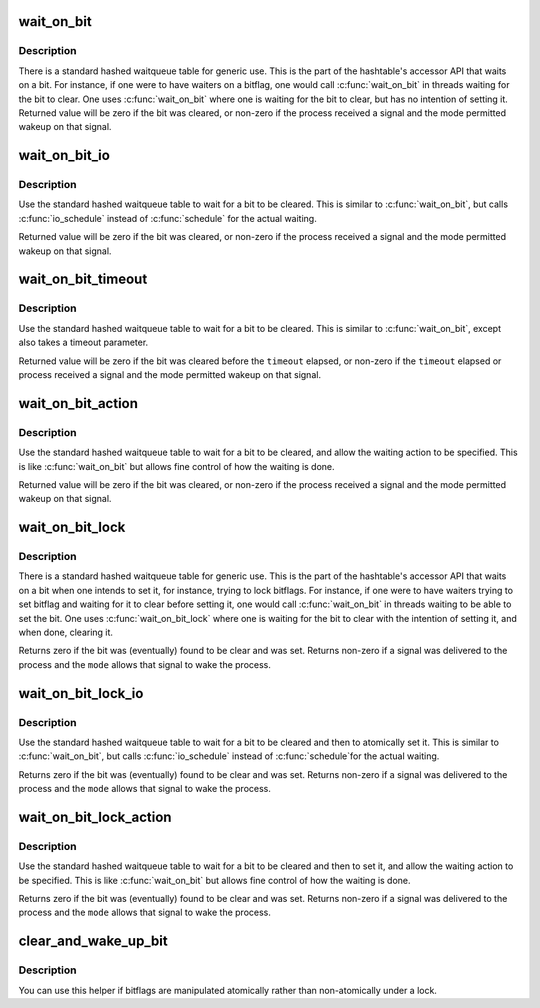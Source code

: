 .. -*- coding: utf-8; mode: rst -*-
.. src-file: include/linux/wait_bit.h

.. _`wait_on_bit`:

wait_on_bit
===========

.. c:function:: int wait_on_bit(unsigned long *word, int bit, unsigned mode)

    wait for a bit to be cleared

    :param word:
        the word being waited on, a kernel virtual address
    :type word: unsigned long \*

    :param bit:
        the bit of the word being waited on
    :type bit: int

    :param mode:
        the task state to sleep in
    :type mode: unsigned

.. _`wait_on_bit.description`:

Description
-----------

There is a standard hashed waitqueue table for generic use. This
is the part of the hashtable's accessor API that waits on a bit.
For instance, if one were to have waiters on a bitflag, one would
call \ :c:func:`wait_on_bit`\  in threads waiting for the bit to clear.
One uses \ :c:func:`wait_on_bit`\  where one is waiting for the bit to clear,
but has no intention of setting it.
Returned value will be zero if the bit was cleared, or non-zero
if the process received a signal and the mode permitted wakeup
on that signal.

.. _`wait_on_bit_io`:

wait_on_bit_io
==============

.. c:function:: int wait_on_bit_io(unsigned long *word, int bit, unsigned mode)

    wait for a bit to be cleared

    :param word:
        the word being waited on, a kernel virtual address
    :type word: unsigned long \*

    :param bit:
        the bit of the word being waited on
    :type bit: int

    :param mode:
        the task state to sleep in
    :type mode: unsigned

.. _`wait_on_bit_io.description`:

Description
-----------

Use the standard hashed waitqueue table to wait for a bit
to be cleared.  This is similar to \ :c:func:`wait_on_bit`\ , but calls
\ :c:func:`io_schedule`\  instead of \ :c:func:`schedule`\  for the actual waiting.

Returned value will be zero if the bit was cleared, or non-zero
if the process received a signal and the mode permitted wakeup
on that signal.

.. _`wait_on_bit_timeout`:

wait_on_bit_timeout
===================

.. c:function:: int wait_on_bit_timeout(unsigned long *word, int bit, unsigned mode, unsigned long timeout)

    wait for a bit to be cleared or a timeout elapses

    :param word:
        the word being waited on, a kernel virtual address
    :type word: unsigned long \*

    :param bit:
        the bit of the word being waited on
    :type bit: int

    :param mode:
        the task state to sleep in
    :type mode: unsigned

    :param timeout:
        timeout, in jiffies
    :type timeout: unsigned long

.. _`wait_on_bit_timeout.description`:

Description
-----------

Use the standard hashed waitqueue table to wait for a bit
to be cleared. This is similar to \ :c:func:`wait_on_bit`\ , except also takes a
timeout parameter.

Returned value will be zero if the bit was cleared before the
\ ``timeout``\  elapsed, or non-zero if the \ ``timeout``\  elapsed or process
received a signal and the mode permitted wakeup on that signal.

.. _`wait_on_bit_action`:

wait_on_bit_action
==================

.. c:function:: int wait_on_bit_action(unsigned long *word, int bit, wait_bit_action_f *action, unsigned mode)

    wait for a bit to be cleared

    :param word:
        the word being waited on, a kernel virtual address
    :type word: unsigned long \*

    :param bit:
        the bit of the word being waited on
    :type bit: int

    :param action:
        the function used to sleep, which may take special actions
    :type action: wait_bit_action_f \*

    :param mode:
        the task state to sleep in
    :type mode: unsigned

.. _`wait_on_bit_action.description`:

Description
-----------

Use the standard hashed waitqueue table to wait for a bit
to be cleared, and allow the waiting action to be specified.
This is like \ :c:func:`wait_on_bit`\  but allows fine control of how the waiting
is done.

Returned value will be zero if the bit was cleared, or non-zero
if the process received a signal and the mode permitted wakeup
on that signal.

.. _`wait_on_bit_lock`:

wait_on_bit_lock
================

.. c:function:: int wait_on_bit_lock(unsigned long *word, int bit, unsigned mode)

    wait for a bit to be cleared, when wanting to set it

    :param word:
        the word being waited on, a kernel virtual address
    :type word: unsigned long \*

    :param bit:
        the bit of the word being waited on
    :type bit: int

    :param mode:
        the task state to sleep in
    :type mode: unsigned

.. _`wait_on_bit_lock.description`:

Description
-----------

There is a standard hashed waitqueue table for generic use. This
is the part of the hashtable's accessor API that waits on a bit
when one intends to set it, for instance, trying to lock bitflags.
For instance, if one were to have waiters trying to set bitflag
and waiting for it to clear before setting it, one would call
\ :c:func:`wait_on_bit`\  in threads waiting to be able to set the bit.
One uses \ :c:func:`wait_on_bit_lock`\  where one is waiting for the bit to
clear with the intention of setting it, and when done, clearing it.

Returns zero if the bit was (eventually) found to be clear and was
set.  Returns non-zero if a signal was delivered to the process and
the \ ``mode``\  allows that signal to wake the process.

.. _`wait_on_bit_lock_io`:

wait_on_bit_lock_io
===================

.. c:function:: int wait_on_bit_lock_io(unsigned long *word, int bit, unsigned mode)

    wait for a bit to be cleared, when wanting to set it

    :param word:
        the word being waited on, a kernel virtual address
    :type word: unsigned long \*

    :param bit:
        the bit of the word being waited on
    :type bit: int

    :param mode:
        the task state to sleep in
    :type mode: unsigned

.. _`wait_on_bit_lock_io.description`:

Description
-----------

Use the standard hashed waitqueue table to wait for a bit
to be cleared and then to atomically set it.  This is similar
to \ :c:func:`wait_on_bit`\ , but calls \ :c:func:`io_schedule`\  instead of \ :c:func:`schedule`\ 
for the actual waiting.

Returns zero if the bit was (eventually) found to be clear and was
set.  Returns non-zero if a signal was delivered to the process and
the \ ``mode``\  allows that signal to wake the process.

.. _`wait_on_bit_lock_action`:

wait_on_bit_lock_action
=======================

.. c:function:: int wait_on_bit_lock_action(unsigned long *word, int bit, wait_bit_action_f *action, unsigned mode)

    wait for a bit to be cleared, when wanting to set it

    :param word:
        the word being waited on, a kernel virtual address
    :type word: unsigned long \*

    :param bit:
        the bit of the word being waited on
    :type bit: int

    :param action:
        the function used to sleep, which may take special actions
    :type action: wait_bit_action_f \*

    :param mode:
        the task state to sleep in
    :type mode: unsigned

.. _`wait_on_bit_lock_action.description`:

Description
-----------

Use the standard hashed waitqueue table to wait for a bit
to be cleared and then to set it, and allow the waiting action
to be specified.
This is like \ :c:func:`wait_on_bit`\  but allows fine control of how the waiting
is done.

Returns zero if the bit was (eventually) found to be clear and was
set.  Returns non-zero if a signal was delivered to the process and
the \ ``mode``\  allows that signal to wake the process.

.. _`clear_and_wake_up_bit`:

clear_and_wake_up_bit
=====================

.. c:function:: void clear_and_wake_up_bit(int bit, void *word)

    clear a bit and wake up anyone waiting on that bit

    :param bit:
        the bit of the word being waited on
    :type bit: int

    :param word:
        the word being waited on, a kernel virtual address
    :type word: void \*

.. _`clear_and_wake_up_bit.description`:

Description
-----------

You can use this helper if bitflags are manipulated atomically rather than
non-atomically under a lock.

.. This file was automatic generated / don't edit.

